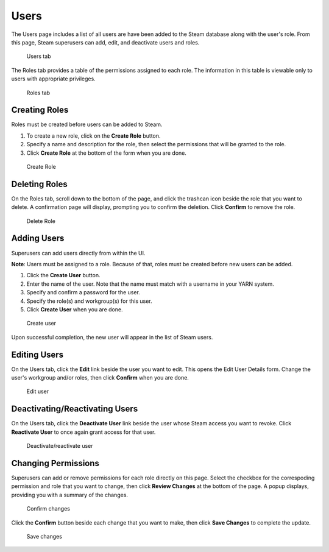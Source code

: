 Users
=====

The Users page includes a list of all users are have been added to the Steam database along with the user's role. From this page, Steam superusers can add, edit, and deactivate users and roles. 

.. figure:: images/users.png
   :alt: Users page

   Users tab

The Roles tab provides a table of the permissions assigned to each role. The information in this table is viewable only to users with appropriate privileges. 

.. figure:: images/roles_tab.png
   :alt: Roles tab

   Roles tab

Creating Roles
--------------

Roles must be created before users can be added to Steam. 

1. To create a new role, click on the **Create Role** button. 
2. Specify a name and description for the role, then select the permissions that will be granted to the role. 
3. Click **Create Role** at the bottom of the form when you are done.

.. figure:: images/create_role.png
   :alt: Create role
   
   Create Role


Deleting Roles
--------------

On the Roles tab, scroll down to the bottom of the page, and click the trashcan icon beside the role that you want to delete. A confirmation page will display, prompting you to confirm the deletion. Click **Confirm** to remove the role.

.. figure:: images/delete_role.png
   :alt: Delete Role
   
   Delete Role


Adding Users
------------

Superusers can add users directly from within the UI. 

**Note**: Users must be assigned to a role. Because of that, roles must be created before new users can be added. 

1. Click the **Create User** button.
2. Enter the name of the user. Note that the name must match with a username in your YARN system.
3. Specify and confirm a password for the user. 
4. Specify the role(s) and workgroup(s) for this user. 
5. Click **Create User** when you are done.

.. figure:: images/create_user.png
   :alt: Create user
   
   Create user

Upon successful completion, the new user will appear in the list of Steam users.

Editing Users
-------------

On the Users tab, click the **Edit** link beside the user you want to edit. This opens the Edit User Details form. Change the user's workgroup and/or roles, then click **Confirm** when you are done. 

.. figure:: images/edit_user.png
   :alt: Edit user
   
   Edit user 

Deactivating/Reactivating Users
-------------------------------

On the Users tab, click the **Deactivate User** link beside the user whose Steam access you want to revoke. Click **Reactivate User** to once again grant access for that user. 

.. figure:: images/deactivate_user.png
   :alt: Deactivate/reactivate user
   
   Deactivate/reactivate user

Changing Permissions
--------------------

Superusers can add or remove permissions for each role directly on this page. Select the checkbox for the correspoding permission and role that you want to change, then click **Review Changes** at the bottom of the page. A popup displays, providing you with a summary of the changes.

.. figure:: images/update_permissions_confirm.png
   :alt: Confirm changes

   Confirm changes

Click the **Confirm** button beside each change that you want to make, then click **Save Changes** to complete the update.

.. figure:: images/update_permissions_save.png
   :alt: Save changes

   Save changes
